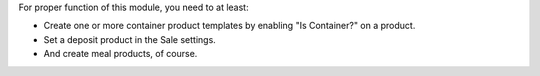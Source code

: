 For proper function of this module, you need to at least:

- Create one or more container product templates by enabling "Is Container?" on
  a product.
- Set a deposit product in the Sale settings.
- And create meal products, of course.
